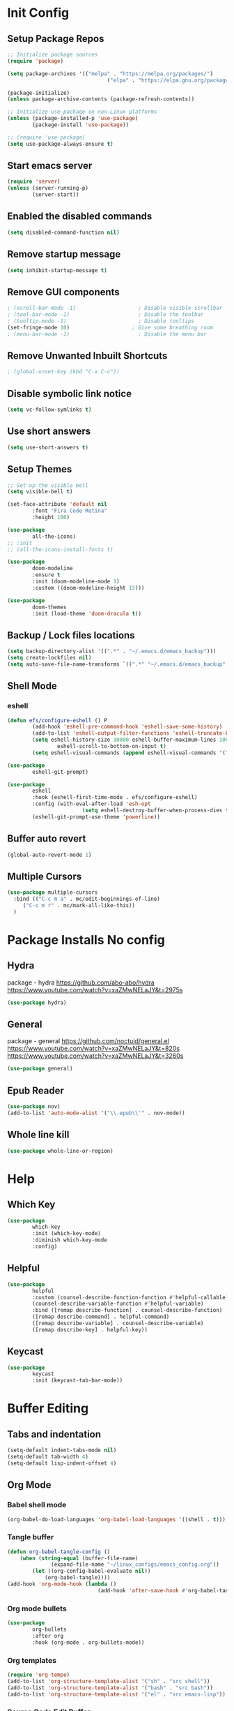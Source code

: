 #+PROPERTY: header-args:emacs-lisp :tangle ./.emacs.d/init.el :mkdirp yes
* Init Config
** Setup Package Repos
#+begin_src emacs-lisp
  ;; Initialize package sources
  (require 'package)

  (setq package-archives '(("melpa" . "https://melpa.org/packages/")
                                  ("elpa" . "https://elpa.gnu.org/packages/")))

  (package-initialize)
  (unless package-archive-contents (package-refresh-contents))

  ;; Initialize use-package on non-Linux platforms
  (unless (package-installed-p 'use-package)
          (package-install 'use-package))

  ;; (require 'use-package)
  (setq use-package-always-ensure t)
#+end_src
** Start emacs server
#+begin_src emacs-lisp
  (require 'server)
  (unless (server-running-p)
          (server-start))
#+end_src
** Enabled the disabled commands
#+begin_src emacs-lisp
  (setq disabled-command-function nil)
#+end_src
** Remove startup message
#+begin_src emacs-lisp
  (setq inhibit-startup-message t)
#+end_src
** Remove GUI components
#+begin_src emacs-lisp
  ; (scroll-bar-mode -1)                    ; Disable visible scrollbar
  ; (tool-bar-mode -1)                      ; Disable the toolbar
  ; (tooltip-mode -1)                       ; Disable tooltips
  (set-fringe-mode 10)                    ; Give some breathing room
  ; (menu-bar-mode -1)                      ; Disable the menu bar
#+end_src
** Remove Unwanted Inbuilt Shortcuts
#+begin_src emacs-lisp
  ; (global-unset-key (kbd "C-x C-c"))
#+end_src
** Disable symbolic link notice
#+begin_src emacs-lisp
  (setq vc-follow-symlinks t)
#+end_src
** Use short answers
#+begin_src emacs-lisp
  (setq use-short-answers t)
#+end_src
** Setup Themes
#+begin_src emacs-lisp
  ;; Set up the visible bell
  (setq visible-bell t)

  (set-face-attribute 'default nil
          :font "Fira Code Retina"
          :height 100)

  (use-package
          all-the-icons)
  ;; :init
  ;; (all-the-icons-install-fonts t)

  (use-package
          doom-modeline
          :ensure t
          :init (doom-modeline-mode 1)
          :custom ((doom-modeline-height 15)))

  (use-package
          doom-themes
          :init (load-theme 'doom-dracula t))
#+end_src
** Backup / Lock files locations
#+begin_src emacs-lisp
  (setq backup-directory-alist '((".*" . "~/.emacs.d/emacs_backup")))
  (setq create-lockfiles nil)
  (setq auto-save-file-name-transforms `((".*" "~/.emacs.d/emacs_backup" t)))
#+end_src
** Shell Mode
*** eshell
#+begin_src emacs-lisp
  (defun efs/configure-eshell () P
          (add-hook 'eshell-pre-command-hook 'eshell-save-some-history)
          (add-to-list 'eshell-output-filter-functions 'eshell-truncate-buffer)
          (setq eshell-history-size 10000 eshell-buffer-maximum-lines 10000 eshell-hist-ignoredups t
                  eshell-scroll-to-bottom-on-input t)
          (setq eshell-visual-commands (append eshell-visual-commands '("bash" "zsh" "bluetuith"))))

  (use-package
          eshell-git-prompt)

  (use-package
          eshell
          :hook (eshell-first-time-mode . efs/configure-eshell)
          :config (with-eval-after-load 'esh-opt
                          (setq eshell-destroy-buffer-when-process-dies t))
          (eshell-git-prompt-use-theme 'powerline))
#+end_src
** Buffer auto revert
#+begin_src emacs-lisp
  (global-auto-revert-mode 1)
#+end_src
** Multiple Cursors
#+begin_src emacs-lisp
  (use-package multiple-cursors
    :bind (("C-c m a" . mc/edit-beginnings-of-line)
	   ("C-c m r" . mc/mark-all-like-this))
    )
#+end_src
* Package Installs No config
** Hydra
package - hydra
https://github.com/abo-abo/hydra
https://www.youtube.com/watch?v=xaZMwNELaJY&t=2975s
#+begin_src emacs-lisp
  (use-package hydra)
#+end_src
** General
package - general
https://github.com/noctuid/general.el
https://www.youtube.com/watch?v=xaZMwNELaJY&t=820s
https://www.youtube.com/watch?v=xaZMwNELaJY&t=3260s
#+begin_src emacs-lisp
  (use-package general)
#+end_src
** Epub Reader
#+begin_src emacs-lisp
  (use-package nov)
  (add-to-list 'auto-mode-alist '("\\.epub\\'" . nov-mode))
#+end_src
** Whole line kill
#+begin_src emacs-lisp
  (use-package whole-line-or-region)
#+end_src
* Help
** Which Key
#+begin_src emacs-lisp
  (use-package
          which-key
          :init (which-key-mode)
          :diminish which-key-mode
          :config)
#+end_src
** Helpful
#+begin_src emacs-lisp
  (use-package
          helpful
          :custom (counsel-describe-function-function #'helpful-callable)
          (counsel-describe-variable-function #'helpful-variable)
          :bind ([remap describe-function] . counsel-describe-function)
          ([remap describe-command] . helpful-command)
          ([remap describe-variable] . counsel-describe-variable)
          ([remap describe-key] . helpful-key))
#+end_src
** Keycast
#+begin_src emacs-lisp
  (use-package
          keycast
          :init (keycast-tab-bar-mode))
#+end_src
* Buffer Editing
** Tabs and indentation
#+begin_src emacs-lisp
  (setq-default indent-tabs-mode nil)
  (setq-default tab-width 4)
  (setq-default lisp-indent-offset 4)
#+end_src
** Org Mode
*** Babel shell mode
#+begin_src emacs-lisp
  (org-babel-do-load-languages 'org-babel-load-languages '((shell . t)))
#+end_src
*** Tangle buffer
#+begin_src emacs-lisp
  (defun org-babel-tangle-config ()
      (when (string-equal (buffer-file-name)
                (expand-file-name "~/linux_configs/emacs_config.org"))
          (let ((org-config-babel-evaluate nil))
              (org-babel-tangle))))
  (add-hook 'org-mode-hook (lambda ()
                               (add-hook 'after-save-hook #'org-babel-tangle-config)))
#+end_src
*** Org mode bullets
#+begin_src emacs-lisp
  (use-package
          org-bullets
          :after org
          :hook (org-mode . org-bullets-mode))
#+end_src
*** Org templates
#+begin_src emacs-lisp
  (require 'org-tempo)
  (add-to-list 'org-structure-template-alist '("sh" . "src shell"))
  (add-to-list 'org-structure-template-alist '("bash" . "src bash"))
  (add-to-list 'org-structure-template-alist '("el" . "src emacs-lisp"))
#+end_src
*** Source Code Edit Buffer
#+begin_src emacs-lisp
  (setq org-src-window-setup 'current-window)
#+end_src
** Rainbox Delimeters
#+begin_src emacs-lisp
  (use-package
          rainbow-delimiters
          :hook (prog-mode . rainbow-delimiters-mode))
#+end_src
** Column ruler
#+begin_src emacs-lisp
  (setq-default fill-column 80)
  (add-hook 'prog-mode-hook #'display-fill-column-indicator-mode)
#+end_src
** Line numbers
#+begin_src emacs-lisp
  (column-number-mode)
  (global-display-line-numbers-mode t)

  ;; Disable line numbers for some modes
  (dolist (mode '(org-mode-hook term-mode-hook shell-mode-hook treemacs-mode-hook eshell-mode-hook))
          (add-hook mode (lambda ()
                                 (display-line-numbers-mode 0))))
#+end_src

** Line commenting
#+begin_src emacs-lisp
  (use-package
          evil-nerd-commenter
          :bind ("C-;" . evilnc-comment-or-uncomment-lines))
#+end_src
** Highlight indentation
#+begin_src emacs-lisp
  (use-package highlight-indent-guides
    :hook prog-mode
    :bind ("C-c h" . highlight-indent-guides-mode)
    :init (setq highlight-indent-guides-method 'character))
#+end_src
** Auto detect indentation
#+begin_src emacs-lisp
  (use-package dtrt-indent
      :hook prog-mode
      :bind (("C-c i d" . dtrt-indent-diagnosis)
              ("C-c i h" . dtrt-indent-highlight)
              ("C-c i u" . dtrt-indent-undo)))
#+end_src
** Highlight whitespace
#+begin_src emacs-lisp
  (use-package whitespace
      :hook prog-mode
      :init (setq whitespace-style '(face tabs spaces trailing space-before-tab newline indentation empty space-after-tab space-mark tab-mark newline-mark))
      :bind (("C-c w" . whitespace-mode)))
#+End_src
** Auto remove whitespace
#+begin_src emacs-lisp
  (use-package ws-butler
      :hook prog-mode org-mode)
#+End_src
* Window Management
** Window Management
#+begin_src emacs-lisp
  (defhydra hydra-windows (global-map "s-j" :hint nil)
          ("e" (clover/font-size-increase 5))
          ("q" (clover/font-size-decrease 5))
          ("i" windmove-up)
          ("k" windmove-down)
          ("j" windmove-left)
          ("l" windmove-right))
  (general-define-key "M-o" 'other-window)
#+end_src
** Window resizing
#+begin_src emacs-lisp
  (use-package resize-window
    :bind (("C-c r" . resize-window)))
#+end_src
** Display buffer
#+begin_src emacs-lisp
  (defun display-buffer-from-compilation-p (_buffer-name _action)
    (unless current-prefix-arg (with-current-buffer (window-buffer)
                                 (derived-mode-p 'compilation-mode))))

  (push '(display-buffer-from-compilation-p display-buffer-same-window (inhibit-same-window . nil))
    display-buffer-alist)
#+end_src
* Completion
** Counsel
#+begin_src emacs-lisp
  (use-package
          counsel
          :bind (("M-x" . counsel-M-x)
                        ("C-x b" . counsel-switch-buffer)
                        ("C-x C-f" . counsel-find-file)
                        :map minibuffer-local-map ("C-r" . 'counsel-minibuffer-history))
          :custom (counsel-linux-app-format-function #'counsel-linux-app-format-function-name-only)
          :config (setq ivy-initial-inputs-alist nil)
          (setq counsel-switch-buffer-preview-virtual-buffers nil))
#+end_src
** Ivy
#+begin_src emacs-lisp
  (use-package
          swiper
          :ensure t)

  (use-package
          ivy

          :diminish
          :bind (("C-s" . swiper) :map ivy-minibuffer-map ("TAB" . ivy-alt-done)
                        ("C-l" . ivy-alt-done)
                        ("C-j" . ivy-next-line)
                        ("C-k" . ivy-previous-line)
                        :map ivy-switch-buffer-map ("C-k" . ivy-previous-line)
                        ("C-l" . ivy-done)
                        ("C-d" . ivy-switch-buffer-kill)
                        :map ivy-reverse-i-search-map ("C-k" . ivy-previous-line)
                        ("C-d" . ivy-reverse-i-search-kill))
          :config (ivy-mode 1))

  (use-package
          ivy-rich
          :init (ivy-rich-mode 1))
#+end_src
* Development
** Treemacs
#+begin_src emacs-lisp
  (use-package
          treemacs)
  (general-define-key "C-c d" 'treemacs-select-window)
#+end_src
** Projectile
Main Project
https://github.com/bbatsov/projectile
Projectile Documentation
https://docs.projectile.mx/projectile/index.html
Counsel Integration
https://github.com/ericdanan/counsel-projectile
#+begin_src emacs-lisp
  (use-package
          projectile
          :diminish projectile-mode
          :config (projectile-mode)
          :bind-keymap ("C-c p" . projectile-command-map)
          :init (setq projectile-switch-project-action #'projectile-dired))

  ;; Projectile Counsel
  (use-package
          counsel-projectile
          :after projectile
          :config (counsel-projectile-mode 1))
#+end_src
** Magit
Github page
https://github.com/magit/magit
Manual
https://magit.vc/manual/magit/
#+begin_src emacs-lisp
  (use-package
          magit
          :commands (magit-status magit-get-current-branch)
          :custom (magit-display-buffer-function #'magit-display-buffer-same-window-except-diff-v1)
          :bind ("C-c g" . magit-status))
#+end_src
** LSP Mode Setup
#+begin_src emacs-lisp
  (defun efs/lsp-mode-setup ()
          (setq lsp-headerline-breadcrumb-segments '(path-up-to-project file symbols))
          (lsp-headerline-breadcrumb-mode))

  (use-package
          lsp-mode
          :commands (lsp lsp-deferred)
          :init (setq lsp-keymap-prefix "C-c l")
          :config (lsp-enable-which-key-integration t)
          :hook (lsp-mode . efs/lsp-mode-setup))
#+end_src
*** LSP UI
#+begin_src emacs-lisp
  (use-package
          lsp-ui
          :hook (lsp-mode . lsp-ui-mode))
#+end_src
*** LSP Treemacs
#+begin_src emacs-lisp
  (use-package lsp-treemacs
    :after lsp)
#+end_src
*** LSP Ivy
#+begin_src emacs-lisp
  (use-package lsp-ivy)
#+end_src
** Company Mode Completions
#+begin_src emacs-lisp
  (use-package
          company
          :after lsp-mode
          :hook (prog-mode . company-mode)
          :bind (:map company-active-map
                        ("<tab>" . company-complete-selection))
          (:map lsp-mode-map
                  ("<tab>" . company-indent-or-complete-common))
          :custom (company-minimum-prefix-length 1)
          (company-idle-delay 0.0))

  (use-package
          company-box
          :hook (company-mode . company-box-mode))
#+end_src
** Languages
*** Elisp
#+begin_src emacs-lisp
  (use-package
          elisp-format
          :bind (:map emacs-lisp-mode-map
                        ("C-c f" . elisp-format-buffer)))
#+end_src
*** Powershell
#+begin_src emacs-lisp
  (use-package
          ob-powershell)
  (use-package
          powershell)
#+end_src
*** Terraform
#+begin_src emacs-lisp
  (use-package
          terraform-mode
          :hook (terraform-mode . lsp-deferred))
#+end_src
*** YAML
#+begin_src emacs-lisp
  (use-package
          yaml-mode
          :hook (yaml-mode . lsp-deferred))
#+end_src
* Clover Functions
** Font Size Management
#+begin_src emacs-lisp
  (defun clover/set-frame-font-size (SIZE)
          (interactive "nFont Size: ")
          (set-face-attribute 'default (selected-frame)
                  :height SIZE))

  (defun clover/font-size-increase (BY)
          (interactive "nFont Size Increase Amount: ")
          (let ((height (face-attribute 'default
                                :height (selected-frame))))
                  (clover/set-frame-font-size (+ BY height))))

  (defun clover/font-size-decrease (BY)
          (interactive "nFont Size Decrease Amount: ")
          (clover/font-size-increase (- BY)))
#+end_src
** Buffer Filters
#+begin_src emacs-lisp
  (defun clover-counsel-switch-buffer (regex-list)
          (let ((ivy-ignore-buffers (append ivy-ignore-buffers regex-list)))
                  (ivy-switch-buffer)))

  (defun clover-show-only-firefox-buffers ()
          (interactive)
          (clover-ignore-star-and-buffers '("^[^F][^i][^r]")))

  (defun clover-show-only-brave-buffers ()
          (interactive)
          (clover-ignore-star-and-buffers '("^[^B][^r][^a][^v][^e]")))

  (defun clover-ignore-star-buffers ()
          "ignore everything starting with a star along with whatever ivy's defaults are"
          (interactive)
          (clover-counsel-switch-buffer (append ivy-ignore-buffers '("^\*"))))

  (defun clover-ignore-star-and-buffers (regex-list)
          (interactive)
          (clover-counsel-switch-buffer (append ivy-ignore-buffers '("^\*") regex-list)))

  (general-define-key "C-x b" 'clover-ignore-star-buffers)
#+end_src
** Hydra Shortcuts
